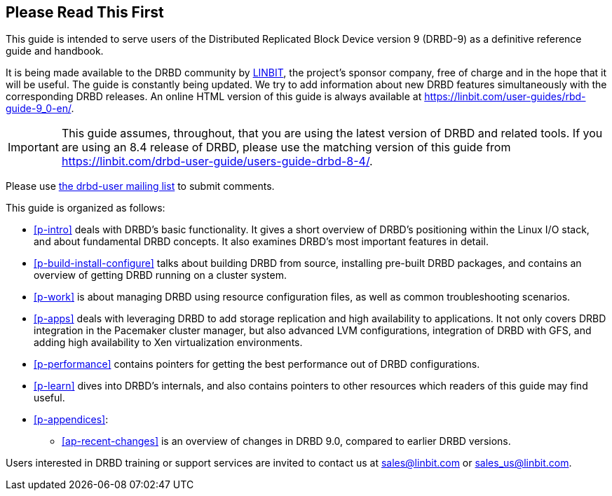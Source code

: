 [[about]]
[preface]
== Please Read This First

This guide is intended to serve users of the Distributed Replicated
Block Device version 9 (DRBD-9) as a definitive reference guide and handbook.

ifndef::de-brand[]
It is being made available to the DRBD community by
https://www.linbit.com/[LINBIT], the project's sponsor company, free of
charge and in the hope that it will be useful. The guide is
constantly being updated.  We try to add information
about new DRBD features simultaneously with the corresponding DRBD
releases. An online HTML version of this guide is always available at
https://linbit.com/user-guides/rbd-guide-9_0-en/.

IMPORTANT: This guide assumes, throughout, that you are using the latest
version of DRBD and related tools. If you are using an 8.4 release of DRBD,
please use the matching version of this guide from
https://linbit.com/drbd-user-guide/users-guide-drbd-8-4/.

Please use <<s-mailing-list,the drbd-user mailing list>> to submit
comments.
endif::de-brand[]


This guide is organized as follows:

* <<p-intro>> deals with DRBD's basic functionality. It gives a short
  overview of DRBD's positioning within the Linux I/O stack, and about
  fundamental DRBD concepts. It also examines DRBD's most important
  features in detail.

ifndef::drbd-only,de-brand[]
* <<p-build-install-configure>> talks about building DRBD from
  source, installing pre-built DRBD packages, and contains an overview
  of getting DRBD running on a cluster system.
endif::[]

* <<p-work>> is about managing DRBD using resource configuration files, as
  well as common troubleshooting scenarios.

ifndef::drbd-only[]
* <<p-apps>> deals with leveraging DRBD to add storage replication and
  high availability to applications. It not only covers DRBD
  integration in the Pacemaker cluster manager, but also advanced LVM
  configurations, integration of DRBD with GFS, and adding high
  availability to Xen virtualization environments.
endif::drbd-only[]

* <<p-performance>> contains pointers for getting the best performance
  out of DRBD configurations.

* <<p-learn>> dives into DRBD's internals, and also contains pointers
  to other resources which readers of this guide may find useful.

* <<p-appendices>>:
** <<ap-recent-changes>> is an overview of changes in DRBD 9.0, compared to
earlier DRBD versions.

ifndef::de-brand[]
Users interested in DRBD training or support services are invited to
contact us at sales@linbit.com or sales_us@linbit.com.
endif::de-brand[]
